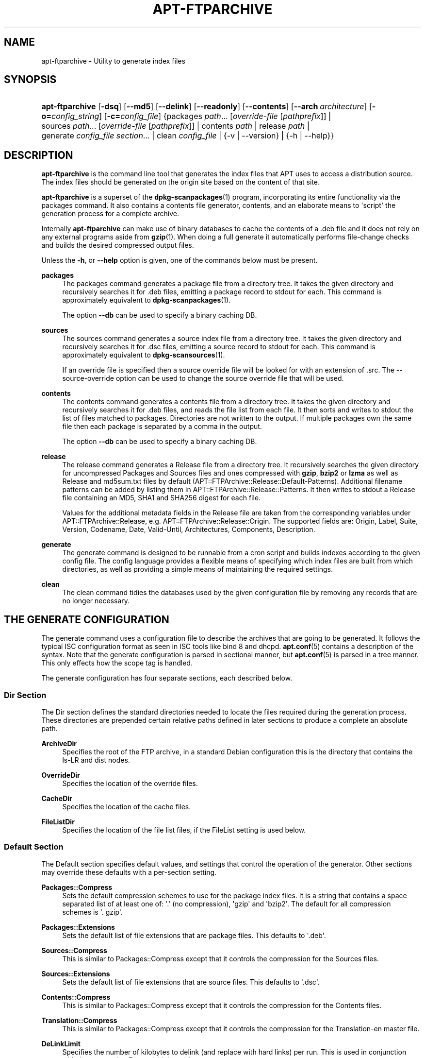 '\" t
.\"     Title: apt-ftparchive
.\"    Author: Jason Gunthorpe
.\" Generator: DocBook XSL Stylesheets v1.78.1 <http://docbook.sf.net/>
.\"      Date: 09\ \&June\ \&2012
.\"    Manual: APT
.\"    Source: APT 1.0.6
.\"  Language: English
.\"
.TH "APT\-FTPARCHIVE" "1" "09\ \&June\ \&2012" "APT 1.0.6" "APT"
.\" -----------------------------------------------------------------
.\" * Define some portability stuff
.\" -----------------------------------------------------------------
.\" ~~~~~~~~~~~~~~~~~~~~~~~~~~~~~~~~~~~~~~~~~~~~~~~~~~~~~~~~~~~~~~~~~
.\" http://bugs.debian.org/507673
.\" http://lists.gnu.org/archive/html/groff/2009-02/msg00013.html
.\" ~~~~~~~~~~~~~~~~~~~~~~~~~~~~~~~~~~~~~~~~~~~~~~~~~~~~~~~~~~~~~~~~~
.ie \n(.g .ds Aq \(aq
.el       .ds Aq '
.\" -----------------------------------------------------------------
.\" * set default formatting
.\" -----------------------------------------------------------------
.\" disable hyphenation
.nh
.\" disable justification (adjust text to left margin only)
.ad l
.\" -----------------------------------------------------------------
.\" * MAIN CONTENT STARTS HERE *
.\" -----------------------------------------------------------------
.SH "NAME"
apt-ftparchive \- Utility to generate index files
.SH "SYNOPSIS"
.HP \w'\fBapt\-ftparchive\fR\ 'u
\fBapt\-ftparchive\fR [\fB\-dsq\fR] [\fB\-\-md5\fR] [\fB\-\-delink\fR] [\fB\-\-readonly\fR] [\fB\-\-contents\fR] [\fB\-\-arch\ \fR\fB\fIarchitecture\fR\fR] [\fB\-o=\fR\fB\fIconfig_string\fR\fR] [\fB\-c=\fR\fB\fIconfig_file\fR\fR] {packages\ \fIpath\fR...\ [\fIoverride\-file\fR\ [\fIpathprefix\fR]]  | sources\ \fIpath\fR...\ [\fIoverride\-file\fR\ [\fIpathprefix\fR]]  | contents\ \fIpath\fR  | release\ \fIpath\fR  | generate\ \fIconfig_file\fR\ \fIsection\fR...  | clean\ \fIconfig_file\fR  | {\-v\ |\ \-\-version} | {\-h\ |\ \-\-help}}
.SH "DESCRIPTION"
.PP
\fBapt\-ftparchive\fR
is the command line tool that generates the index files that APT uses to access a distribution source\&. The index files should be generated on the origin site based on the content of that site\&.
.PP
\fBapt\-ftparchive\fR
is a superset of the
\fBdpkg-scanpackages\fR(1)
program, incorporating its entire functionality via the
packages
command\&. It also contains a contents file generator,
contents, and an elaborate means to \*(Aqscript\*(Aq the generation process for a complete archive\&.
.PP
Internally
\fBapt\-ftparchive\fR
can make use of binary databases to cache the contents of a \&.deb file and it does not rely on any external programs aside from
\fBgzip\fR(1)\&. When doing a full generate it automatically performs file\-change checks and builds the desired compressed output files\&.
.PP
Unless the
\fB\-h\fR, or
\fB\-\-help\fR
option is given, one of the commands below must be present\&.
.PP
\fBpackages\fR
.RS 4
The packages command generates a package file from a directory tree\&. It takes the given directory and recursively searches it for \&.deb files, emitting a package record to stdout for each\&. This command is approximately equivalent to
\fBdpkg-scanpackages\fR(1)\&.
.sp
The option
\fB\-\-db\fR
can be used to specify a binary caching DB\&.
.RE
.PP
\fBsources\fR
.RS 4
The
sources
command generates a source index file from a directory tree\&. It takes the given directory and recursively searches it for \&.dsc files, emitting a source record to stdout for each\&. This command is approximately equivalent to
\fBdpkg-scansources\fR(1)\&.
.sp
If an override file is specified then a source override file will be looked for with an extension of \&.src\&. The \-\-source\-override option can be used to change the source override file that will be used\&.
.RE
.PP
\fBcontents\fR
.RS 4
The
contents
command generates a contents file from a directory tree\&. It takes the given directory and recursively searches it for \&.deb files, and reads the file list from each file\&. It then sorts and writes to stdout the list of files matched to packages\&. Directories are not written to the output\&. If multiple packages own the same file then each package is separated by a comma in the output\&.
.sp
The option
\fB\-\-db\fR
can be used to specify a binary caching DB\&.
.RE
.PP
\fBrelease\fR
.RS 4
The
release
command generates a Release file from a directory tree\&. It recursively searches the given directory for uncompressed
Packages
and
Sources
files and ones compressed with
\fBgzip\fR,
\fBbzip2\fR
or
\fBlzma\fR
as well as
Release
and
md5sum\&.txt
files by default (APT::FTPArchive::Release::Default\-Patterns)\&. Additional filename patterns can be added by listing them in
APT::FTPArchive::Release::Patterns\&. It then writes to stdout a
Release
file containing an MD5, SHA1 and SHA256 digest for each file\&.
.sp
Values for the additional metadata fields in the Release file are taken from the corresponding variables under
APT::FTPArchive::Release, e\&.g\&.
APT::FTPArchive::Release::Origin\&. The supported fields are:
Origin,
Label,
Suite,
Version,
Codename,
Date,
Valid\-Until,
Architectures,
Components,
Description\&.
.RE
.PP
\fBgenerate\fR
.RS 4
The
generate
command is designed to be runnable from a cron script and builds indexes according to the given config file\&. The config language provides a flexible means of specifying which index files are built from which directories, as well as providing a simple means of maintaining the required settings\&.
.RE
.PP
\fBclean\fR
.RS 4
The
clean
command tidies the databases used by the given configuration file by removing any records that are no longer necessary\&.
.RE
.SH "THE GENERATE CONFIGURATION"
.PP
The
generate
command uses a configuration file to describe the archives that are going to be generated\&. It follows the typical ISC configuration format as seen in ISC tools like bind 8 and dhcpd\&.
\fBapt.conf\fR(5)
contains a description of the syntax\&. Note that the generate configuration is parsed in sectional manner, but
\fBapt.conf\fR(5)
is parsed in a tree manner\&. This only effects how the scope tag is handled\&.
.PP
The generate configuration has four separate sections, each described below\&.
.SS "Dir Section"
.PP
The
Dir
section defines the standard directories needed to locate the files required during the generation process\&. These directories are prepended certain relative paths defined in later sections to produce a complete an absolute path\&.
.PP
\fBArchiveDir\fR
.RS 4
Specifies the root of the FTP archive, in a standard Debian configuration this is the directory that contains the
ls\-LR
and dist nodes\&.
.RE
.PP
\fBOverrideDir\fR
.RS 4
Specifies the location of the override files\&.
.RE
.PP
\fBCacheDir\fR
.RS 4
Specifies the location of the cache files\&.
.RE
.PP
\fBFileListDir\fR
.RS 4
Specifies the location of the file list files, if the
FileList
setting is used below\&.
.RE
.SS "Default Section"
.PP
The
Default
section specifies default values, and settings that control the operation of the generator\&. Other sections may override these defaults with a per\-section setting\&.
.PP
\fBPackages::Compress\fR
.RS 4
Sets the default compression schemes to use for the package index files\&. It is a string that contains a space separated list of at least one of: \*(Aq\&.\*(Aq (no compression), \*(Aqgzip\*(Aq and \*(Aqbzip2\*(Aq\&. The default for all compression schemes is \*(Aq\&. gzip\*(Aq\&.
.RE
.PP
\fBPackages::Extensions\fR
.RS 4
Sets the default list of file extensions that are package files\&. This defaults to \*(Aq\&.deb\*(Aq\&.
.RE
.PP
\fBSources::Compress\fR
.RS 4
This is similar to
Packages::Compress
except that it controls the compression for the Sources files\&.
.RE
.PP
\fBSources::Extensions\fR
.RS 4
Sets the default list of file extensions that are source files\&. This defaults to \*(Aq\&.dsc\*(Aq\&.
.RE
.PP
\fBContents::Compress\fR
.RS 4
This is similar to
Packages::Compress
except that it controls the compression for the Contents files\&.
.RE
.PP
\fBTranslation::Compress\fR
.RS 4
This is similar to
Packages::Compress
except that it controls the compression for the Translation\-en master file\&.
.RE
.PP
\fBDeLinkLimit\fR
.RS 4
Specifies the number of kilobytes to delink (and replace with hard links) per run\&. This is used in conjunction with the per\-section
External\-Links
setting\&.
.RE
.PP
\fBFileMode\fR
.RS 4
Specifies the mode of all created index files\&. It defaults to 0644\&. All index files are set to this mode with no regard to the umask\&.
.RE
.PP
\fBLongDescription\fR
.RS 4
Specifies whether long descriptions should be included in the
Packages
file or split out into a master
Translation\-en
file\&.
.RE
.SS "TreeDefault Section"
.PP
Sets defaults specific to
Tree
sections\&. All of these variables are substitution variables and have the strings $(DIST), $(SECTION) and $(ARCH) replaced with their respective values\&.
.PP
\fBMaxContentsChange\fR
.RS 4
Sets the number of kilobytes of contents files that are generated each day\&. The contents files are round\-robined so that over several days they will all be rebuilt\&.
.RE
.PP
\fBContentsAge\fR
.RS 4
Controls the number of days a contents file is allowed to be checked without changing\&. If this limit is passed the mtime of the contents file is updated\&. This case can occur if the package file is changed in such a way that does not result in a new contents file [override edit for instance]\&. A hold off is allowed in hopes that new \&.debs will be installed, requiring a new file anyhow\&. The default is 10, the units are in days\&.
.RE
.PP
\fBDirectory\fR
.RS 4
Sets the top of the \&.deb directory tree\&. Defaults to
$(DIST)/$(SECTION)/binary\-$(ARCH)/
.RE
.PP
\fBSrcDirectory\fR
.RS 4
Sets the top of the source package directory tree\&. Defaults to
$(DIST)/$(SECTION)/source/
.RE
.PP
\fBPackages\fR
.RS 4
Sets the output Packages file\&. Defaults to
$(DIST)/$(SECTION)/binary\-$(ARCH)/Packages
.RE
.PP
\fBSources\fR
.RS 4
Sets the output Sources file\&. Defaults to
$(DIST)/$(SECTION)/source/Sources
.RE
.PP
\fBTranslation\fR
.RS 4
Sets the output Translation\-en master file with the long descriptions if they should be not included in the Packages file\&. Defaults to
$(DIST)/$(SECTION)/i18n/Translation\-en
.RE
.PP
\fBInternalPrefix\fR
.RS 4
Sets the path prefix that causes a symlink to be considered an internal link instead of an external link\&. Defaults to
$(DIST)/$(SECTION)/
.RE
.PP
\fBContents\fR
.RS 4
Sets the output Contents file\&. Defaults to
$(DIST)/$(SECTION)/Contents\-$(ARCH)\&. If this setting causes multiple Packages files to map onto a single Contents file (as is the default) then
\fBapt\-ftparchive\fR
will integrate those package files together automatically\&.
.RE
.PP
\fBContents::Header\fR
.RS 4
Sets header file to prepend to the contents output\&.
.RE
.PP
\fBBinCacheDB\fR
.RS 4
Sets the binary cache database to use for this section\&. Multiple sections can share the same database\&.
.RE
.PP
\fBFileList\fR
.RS 4
Specifies that instead of walking the directory tree,
\fBapt\-ftparchive\fR
should read the list of files from the given file\&. Relative files names are prefixed with the archive directory\&.
.RE
.PP
\fBSourceFileList\fR
.RS 4
Specifies that instead of walking the directory tree,
\fBapt\-ftparchive\fR
should read the list of files from the given file\&. Relative files names are prefixed with the archive directory\&. This is used when processing source indexes\&.
.RE
.SS "Tree Section"
.PP
The
Tree
section defines a standard Debian file tree which consists of a base directory, then multiple sections in that base directory and finally multiple Architectures in each section\&. The exact pathing used is defined by the
Directory
substitution variable\&.
.PP
The
Tree
section takes a scope tag which sets the
$(DIST)
variable and defines the root of the tree (the path is prefixed by
ArchiveDir)\&. Typically this is a setting such as
dists/wheezy\&.
.PP
All of the settings defined in the
TreeDefault
section can be used in a
Tree
section as well as three new variables\&.
.PP
When processing a
Tree
section
\fBapt\-ftparchive\fR
performs an operation similar to:
.sp
.if n \{\
.RS 4
.\}
.nf
for i in Sections do 
   for j in Architectures do
      Generate for DIST=scope SECTION=i ARCH=j
     
.fi
.if n \{\
.RE
.\}

.PP
\fBSections\fR
.RS 4
This is a space separated list of sections which appear under the distribution; typically this is something like
main contrib non\-free
.RE
.PP
\fBArchitectures\fR
.RS 4
This is a space separated list of all the architectures that appear under search section\&. The special architecture \*(Aqsource\*(Aq is used to indicate that this tree has a source archive\&.
.RE
.PP
\fBLongDescription\fR
.RS 4
Specifies whether long descriptions should be included in the
Packages
file or split out into a master
Translation\-en
file\&.
.RE
.PP
\fBBinOverride\fR
.RS 4
Sets the binary override file\&. The override file contains section, priority and maintainer address information\&.
.RE
.PP
\fBSrcOverride\fR
.RS 4
Sets the source override file\&. The override file contains section information\&.
.RE
.PP
\fBExtraOverride\fR
.RS 4
Sets the binary extra override file\&.
.RE
.PP
\fBSrcExtraOverride\fR
.RS 4
Sets the source extra override file\&.
.RE
.SS "BinDirectory Section"
.PP
The
bindirectory
section defines a binary directory tree with no special structure\&. The scope tag specifies the location of the binary directory and the settings are similar to the
Tree
section with no substitution variables or
SectionArchitecture
settings\&.
.PP
\fBPackages\fR
.RS 4
Sets the Packages file output\&.
.RE
.PP
\fBSources\fR
.RS 4
Sets the Sources file output\&. At least one of
Packages
or
Sources
is required\&.
.RE
.PP
\fBContents\fR
.RS 4
Sets the Contents file output (optional)\&.
.RE
.PP
\fBBinOverride\fR
.RS 4
Sets the binary override file\&.
.RE
.PP
\fBSrcOverride\fR
.RS 4
Sets the source override file\&.
.RE
.PP
\fBExtraOverride\fR
.RS 4
Sets the binary extra override file\&.
.RE
.PP
\fBSrcExtraOverride\fR
.RS 4
Sets the source extra override file\&.
.RE
.PP
\fBBinCacheDB\fR
.RS 4
Sets the cache DB\&.
.RE
.PP
\fBPathPrefix\fR
.RS 4
Appends a path to all the output paths\&.
.RE
.PP
\fBFileList\fR, \fBSourceFileList\fR
.RS 4
Specifies the file list file\&.
.RE
.SH "THE BINARY OVERRIDE FILE"
.PP
The binary override file is fully compatible with
\fBdpkg-scanpackages\fR(1)\&. It contains four fields separated by spaces\&. The first field is the package name, the second is the priority to force that package to, the third is the section to force that package to and the final field is the maintainer permutation field\&.
.PP
The general form of the maintainer field is:
.sp
.if n \{\
.RS 4
.\}
.nf
old [// oldn]* => new
.fi
.if n \{\
.RE
.\}
.sp
or simply,
.sp
.if n \{\
.RS 4
.\}
.nf
new
.fi
.if n \{\
.RE
.\}
.sp
The first form allows a double\-slash separated list of old email addresses to be specified\&. If any of those are found then new is substituted for the maintainer field\&. The second form unconditionally substitutes the maintainer field\&.
.SH "THE SOURCE OVERRIDE FILE"
.PP
The source override file is fully compatible with
\fBdpkg-scansources\fR(1)\&. It contains two fields separated by spaces\&. The first field is the source package name, the second is the section to assign it\&.
.SH "THE EXTRA OVERRIDE FILE"
.PP
The extra override file allows any arbitrary tag to be added or replaced in the output\&. It has three columns, the first is the package, the second is the tag and the remainder of the line is the new value\&.
.SH "OPTIONS"
.PP
All command line options may be set using the configuration file, the descriptions indicate the configuration option to set\&. For boolean options you can override the config file by using something like
\fB\-f\-\fR,\fB\-\-no\-f\fR,
\fB\-f=no\fR
or several other variations\&.
.PP
\fB\-\-md5\fR, \fB\-\-sha1\fR, \fB\-\-sha256\fR
.RS 4
Generate the given checksum\&. These options default to on, when turned off the generated index files will not have the checksum fields where possible\&. Configuration Items:
APT::FTPArchive::\fIChecksum\fR
and
APT::FTPArchive::\fIIndex\fR::\fIChecksum\fR
where
\fIIndex\fR
can be
Packages,
Sources
or
Release
and
\fIChecksum\fR
can be
MD5,
SHA1
or
SHA256\&.
.RE
.PP
\fB\-d\fR, \fB\-\-db\fR
.RS 4
Use a binary caching DB\&. This has no effect on the generate command\&. Configuration Item:
APT::FTPArchive::DB\&.
.RE
.PP
\fB\-q\fR, \fB\-\-quiet\fR
.RS 4
Quiet; produces output suitable for logging, omitting progress indicators\&. More q\*(Aqs will produce more quiet up to a maximum of 2\&. You can also use
\fB\-q=#\fR
to set the quiet level, overriding the configuration file\&. Configuration Item:
quiet\&.
.RE
.PP
\fB\-\-delink\fR
.RS 4
Perform Delinking\&. If the
External\-Links
setting is used then this option actually enables delinking of the files\&. It defaults to on and can be turned off with
\fB\-\-no\-delink\fR\&. Configuration Item:
APT::FTPArchive::DeLinkAct\&.
.RE
.PP
\fB\-\-contents\fR
.RS 4
Perform contents generation\&. When this option is set and package indexes are being generated with a cache DB then the file listing will also be extracted and stored in the DB for later use\&. When using the generate command this option also allows the creation of any Contents files\&. The default is on\&. Configuration Item:
APT::FTPArchive::Contents\&.
.RE
.PP
\fB\-s\fR, \fB\-\-source\-override\fR
.RS 4
Select the source override file to use with the
sources
command\&. Configuration Item:
APT::FTPArchive::SourceOverride\&.
.RE
.PP
\fB\-\-readonly\fR
.RS 4
Make the caching databases read only\&. Configuration Item:
APT::FTPArchive::ReadOnlyDB\&.
.RE
.PP
\fB\-a\fR, \fB\-\-arch\fR
.RS 4
Accept in the
packages
and
contents
commands only package files matching
*_arch\&.deb
or
*_all\&.deb
instead of all package files in the given path\&. Configuration Item:
APT::FTPArchive::Architecture\&.
.RE
.PP
\fBAPT::FTPArchive::AlwaysStat\fR
.RS 4
\fBapt-ftparchive\fR(1)
caches as much as possible of metadata in a cachedb\&. If packages are recompiled and/or republished with the same version again, this will lead to problems as the now outdated cached metadata like size and checksums will be used\&. With this option enabled this will no longer happen as it will be checked if the file was changed\&. Note that this option is set to "false" by default as it is not recommend to upload multiply versions/builds of a package with the same versionnumber, so in theory nobody will have these problems and therefore all these extra checks are useless\&.
.RE
.PP
\fBAPT::FTPArchive::LongDescription\fR
.RS 4
This configuration option defaults to "true" and should only be set to
"false"
if the Archive generated with
\fBapt-ftparchive\fR(1)
also provides
Translation
files\&. Note that the
Translation\-en
master file can only be created in the generate command\&.
.RE
.PP
\fB\-h\fR, \fB\-\-help\fR
.RS 4
Show a short usage summary\&.
.RE
.PP
\fB\-v\fR, \fB\-\-version\fR
.RS 4
Show the program version\&.
.RE
.PP
\fB\-c\fR, \fB\-\-config\-file\fR
.RS 4
Configuration File; Specify a configuration file to use\&. The program will read the default configuration file and then this configuration file\&. If configuration settings need to be set before the default configuration files are parsed specify a file with the
\fBAPT_CONFIG\fR
environment variable\&. See
\fBapt.conf\fR(5)
for syntax information\&.
.RE
.PP
\fB\-o\fR, \fB\-\-option\fR
.RS 4
Set a Configuration Option; This will set an arbitrary configuration option\&. The syntax is
\fB\-o Foo::Bar=bar\fR\&.
\fB\-o\fR
and
\fB\-\-option\fR
can be used multiple times to set different options\&.
.RE
.SH "EXAMPLES"
.PP
To create a compressed Packages file for a directory containing binary packages (\&.deb):
.sp
.if n \{\
.RS 4
.\}
.nf
\fBapt\-ftparchive\fR packages \fIdirectory\fR | \fBgzip\fR > Packages\&.gz
.fi
.if n \{\
.RE
.\}
.SH "SEE ALSO"
.PP
\fBapt.conf\fR(5)
.SH "DIAGNOSTICS"
.PP
\fBapt\-ftparchive\fR
returns zero on normal operation, decimal 100 on error\&.
.SH "BUGS"
.PP
\m[blue]\fBAPT bug page\fR\m[]\&\s-2\u[1]\d\s+2\&. If you wish to report a bug in APT, please see
/usr/share/doc/debian/bug\-reporting\&.txt
or the
\fBreportbug\fR(1)
command\&.
.SH "AUTHORS"
.PP
\fBJason Gunthorpe\fR
.RS 4
.RE
.PP
\fBAPT team\fR
.RS 4
.RE
.SH "NOTES"
.IP " 1." 4
APT bug page
.RS 4
\%http://bugs.debian.org/src:apt
.RE
